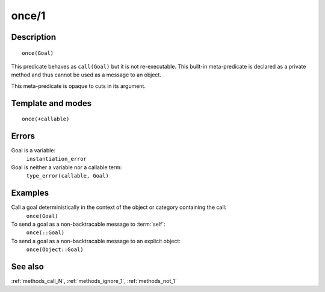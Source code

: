 
.. index:: once/1
.. _methods_once_1:

once/1
======

Description
-----------

::

   once(Goal)

This predicate behaves as ``call(Goal)`` but it is not re-executable.
This built-in meta-predicate is declared as a private method and thus
cannot be used as a message to an object.

This meta-predicate is opaque to cuts in its argument.

Template and modes
------------------

::

   once(+callable)

Errors
------

Goal is a variable:
   ``instantiation_error``
Goal is neither a variable nor a callable term:
   ``type_error(callable, Goal)``

Examples
--------

Call a goal deterministically in the context of the object or category containing the call:
   ``once(Goal)``
To send a goal as a non-backtracable message to :term:`self`:
   ``once(::Goal)``
To send a goal as a non-backtracable message to an explicit object:
   ``once(Object::Goal)``

See also
--------

:ref:`methods_call_N`,
:ref:`methods_ignore_1`,
:ref:`methods_not_1`
